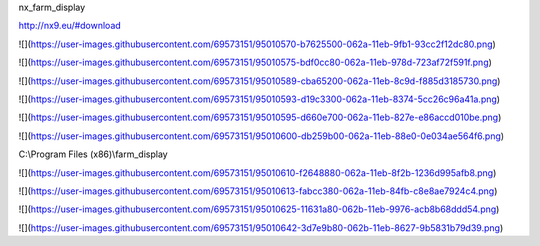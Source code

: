 nx\_farm\_display

http://nx9.eu/#download

![](https://user-images.githubusercontent.com/69573151/95010570-b7625500-062a-11eb-9fb1-93cc2f12dc80.png)

![](https://user-images.githubusercontent.com/69573151/95010575-bdf0cc80-062a-11eb-978d-723af72f591f.png)

![](https://user-images.githubusercontent.com/69573151/95010589-cba65200-062a-11eb-8c9d-f885d3185730.png)

![](https://user-images.githubusercontent.com/69573151/95010593-d19c3300-062a-11eb-8374-5cc26c96a41a.png)

![](https://user-images.githubusercontent.com/69573151/95010595-d660e700-062a-11eb-827e-e86accd010be.png)

![](https://user-images.githubusercontent.com/69573151/95010600-db259b00-062a-11eb-88e0-0e034ae564f6.png)

C:\\Program Files (x86)\\farm\_display

![](https://user-images.githubusercontent.com/69573151/95010610-f2648880-062a-11eb-8f2b-1236d995afb8.png)

![](https://user-images.githubusercontent.com/69573151/95010613-fabcc380-062a-11eb-84fb-c8e8ae7924c4.png)

![](https://user-images.githubusercontent.com/69573151/95010625-11631a80-062b-11eb-9976-acb8b68ddd54.png)

![](https://user-images.githubusercontent.com/69573151/95010642-3d7e9b80-062b-11eb-8627-9b5831b79d39.png)